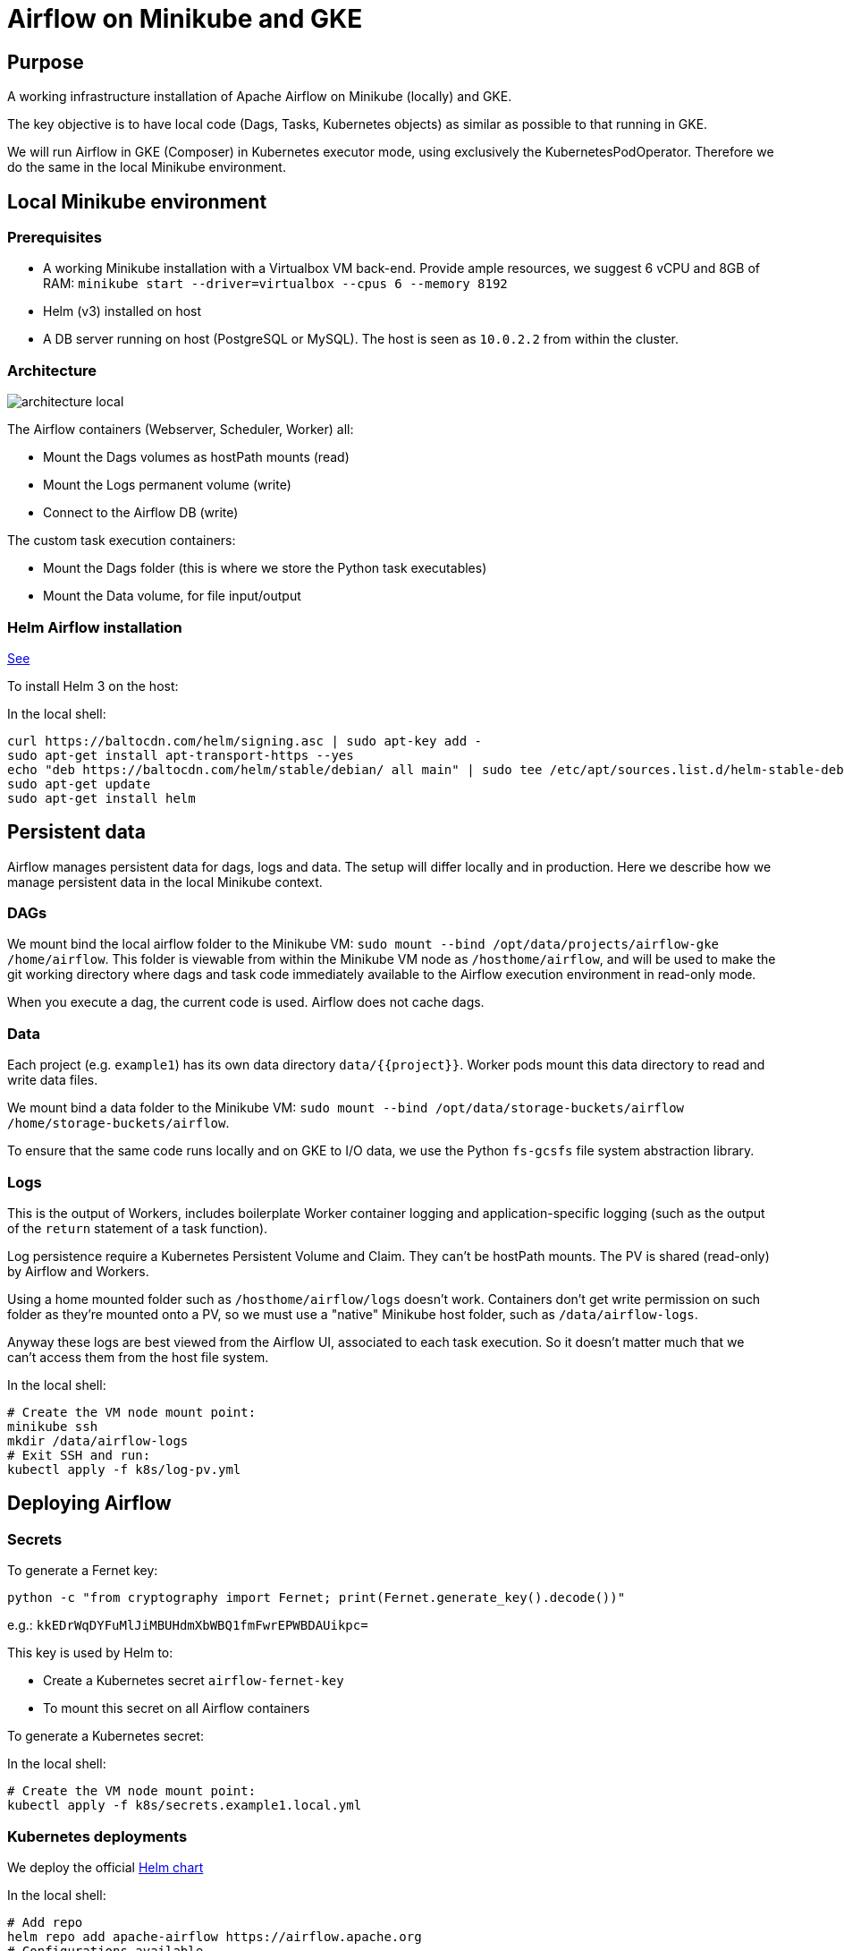 = Airflow on Minikube and GKE

== Purpose

A working infrastructure installation of Apache Airflow on Minikube (locally) and GKE.

The key objective is to have local code (Dags, Tasks, Kubernetes objects) as similar as possible to that running in GKE.

We will run Airflow in GKE (Composer) in Kubernetes executor mode, using exclusively the KubernetesPodOperator. Therefore we do the same in the local Minikube environment.

== Local Minikube environment

=== Prerequisites

* A working Minikube installation with a Virtualbox VM back-end. Provide ample resources, we suggest 6 vCPU and 8GB of RAM:
`minikube start --driver=virtualbox --cpus 6 --memory 8192`
* Helm (v3) installed on host
* A DB server running on host (PostgreSQL or MySQL). The host is seen as `10.0.2.2` from within the cluster.

=== Architecture

image::docs/architecture-images/architecture-local.png[]

The Airflow containers (Webserver, Scheduler, Worker) all:

* Mount the Dags volumes as hostPath mounts (read)
* Mount the Logs permanent volume (write)
* Connect to the Airflow DB (write)

The custom task execution containers:

* Mount the Dags folder (this is where we store the Python task executables)
* Mount the Data volume, for file input/output

=== Helm Airflow installation

https://helm.sh/docs/intro/install/[See]

To install Helm 3 on the host:

.In the local shell:
[source,bash]
----
curl https://baltocdn.com/helm/signing.asc | sudo apt-key add -
sudo apt-get install apt-transport-https --yes
echo "deb https://baltocdn.com/helm/stable/debian/ all main" | sudo tee /etc/apt/sources.list.d/helm-stable-debian.list
sudo apt-get update
sudo apt-get install helm
----

== Persistent data

Airflow manages persistent data for dags, logs and data. The setup will differ locally and in production.
Here we describe how we manage persistent data in the local Minikube context.

=== DAGs

We mount bind the local airflow folder to the Minikube VM:
`sudo mount --bind /opt/data/projects/airflow-gke /home/airflow`.
This folder is viewable from within the Minikube VM node as `/hosthome/airflow`, and will be used
to make the git working directory where dags and task code immediately available to the Airflow execution
environment in read-only mode.

When you execute a dag, the current code is used. Airflow does not cache dags.

=== Data

Each project (e.g. `example1`) has its own data directory `data/{{project}}`.
Worker pods mount this data directory to read and write data files.

We mount bind a data folder to the Minikube VM:
`sudo mount --bind /opt/data/storage-buckets/airflow /home/storage-buckets/airflow`.

To ensure that the same code runs locally and on GKE to I/O data, we use the Python `fs-gcsfs` file system abstraction library.

=== Logs

This is the output of Workers, includes boilerplate Worker container logging and application-specific
logging (such as the output of the `return` statement of a task function).

Log persistence require a Kubernetes Persistent Volume and Claim. They can't be hostPath mounts.
The PV is shared (read-only) by Airflow and Workers.

Using a home mounted folder such as `/hosthome/airflow/logs` doesn't work. Containers don't get write permission on such folder as they're mounted onto a PV, so we must use a "native" Minikube host folder, such as `/data/airflow-logs`.

Anyway these logs are best viewed from the Airflow UI, associated to each task execution. So it doesn't matter much that we can't access them from the host file system.

.In the local shell:
[source,bash]
----
# Create the VM node mount point:
minikube ssh
mkdir /data/airflow-logs
# Exit SSH and run:
kubectl apply -f k8s/log-pv.yml
----

== Deploying Airflow

=== Secrets

To generate a Fernet key:

`python -c "from cryptography import Fernet; print(Fernet.generate_key().decode())"`

e.g.: `kkEDrWqDYFuMlJiMBUHdmXbWBQ1fmFwrEPWBDAUikpc=`

This key is used by Helm to:

* Create a Kubernetes secret `airflow-fernet-key`
* To mount this secret on all Airflow containers

To generate a Kubernetes secret:

.In the local shell:
[source,bash]
----
# Create the VM node mount point:
kubectl apply -f k8s/secrets.example1.local.yml
----

=== Kubernetes deployments

We deploy the official https://airflow.apache.org/docs/helm-chart/stable/index.html[Helm chart]

.In the local shell:
[source,bash]
----
# Add repo
helm repo add apache-airflow https://airflow.apache.org
# Configurations available
helm show values apache-airflow/airflow > values.yaml
# Deploy the Helm chart
helm upgrade -f airflow/values.yaml --install airflow apache-airflow/airflow -n airflow --create-namespace --debug
# Port forwarding for the Web UI (default port 8080 on host is already in use, so using 8090 instead)
kubectl port-forward svc/airflow-webserver 8090:8080 -n airflow
# Launch UI:
minikube service airflow-webserver -n airflow
----

You can log into the Web UI using admin:admin

To change in configuration in `values.yaml`, run the helm chart again and restart the port forwarding as above.

== Worker Docker images

We create a library of predefined Docker image types under folder `images`,
eg `pandas-basic`. These images create predefined miniconda environments with suitable libraries for
generic purposes, such as:

* Pandas dataframe transformation for ETLs
* Tensorflow model training
* Geopandas GIS dataframe transformation
* etc.

Add additional dependencies to an image's `environment.yml` as needed and rebuild the image.

To build a new version of an image:

.In the local shell:
[source,bash]
----
eval $(minikube docker-env)
export TAG="0.0.1"
docker build -t "pandas-basic:${TAG}" images/pandas-basic
----

Images can be slow to build due to conda package resolution. The trick is to specify package semantic versions such as `- pandas=1.4` instead of `- pandas`. This is good practice anyway to ensure environment
reproducibility.

miniconda is handy because one would typically develop tasks' Python code in Jupyter notebooks, which
use conda packaging and environment management.

Of course Dockerhub native Python images can be used instead of miniconda.

== Dag and Task design

=== Environment variables

There are two ways to pass environment variables to Worker pods:

1. Using the `env_vars` argument to the KubernetesPodOperator. This in tun creates OS-level
environment variables in the execution pod
2. Using Kubernetes ConfigMaps

In the local shell:
[source,bash]
----
kubectl apply -f k8s/configmap.example1.local.yml
----

Naming convention: the secret's name should be identical to the project name (eg 'example1').

== TO DO

* Secrets
* Deploy to GKE
* Publish on Github
* Papermill working example

== References

=== Airflow

https://towardsdatascience.com/a-journey-to-airflow-on-kubernetes-472df467f556

https://medium.com/@ipeluffo/running-apache-airflow-locally-on-kubernetes-minikube-31f308e3247a

https://airflow.apache.org/docs/helm-chart/stable/manage-logs.html#externally-provisioned-pvc

https://airflow.apache.org/docs/helm-chart/stable/parameters-ref.html#workers

https://medium.com/bluecore-engineering/were-all-using-airflow-wrong-and-how-to-fix-it-a56f14cb0753

https://www.astronomer.io/blog/10-airflow-best-practices

https://github.com/astronomer/airflow-chart

https://docs.astronomer.io/enterprise/kubepodoperator/

https://registry.astronomer.io/dags/example-kubernetes

https://www.astronomer.io/guides/

https://github.com/apache/airflow/blob/v1-10-stable/airflow/contrib/operators/kubernetes_pod_operator.py[Kubernetes Pod Operator API]

https://airflow.apache.org/docs/apache-airflow-providers-cncf-kubernetes/stable/operators.html#how-does-xcom-work[How does Xcom work?]

https://medium.com/datareply/airflow-lesser-known-tips-tricks-and-best-practises-cf4d4a90f8f

=== Papermill

https://papermill.readthedocs.io/en/latest/usage-cli.html

https://stackoverflow.com/questions/68828259/docker-airflow-run-papermill-from-a-different-container

https://stackoverflow.com/questions/68828259/docker-airflow-run-papermill-from-a-different-container
